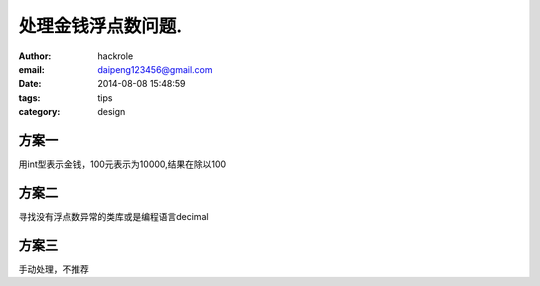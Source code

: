 处理金钱浮点数问题.
===================
:author: hackrole
:email: daipeng123456@gmail.com
:date: 2014-08-08 15:48:59
:tags: tips
:category: design

方案一
------

用int型表示金钱，100元表示为10000,结果在除以100

方案二
------

寻找没有浮点数异常的类库或是编程语言decimal


方案三
------

手动处理，不推荐
